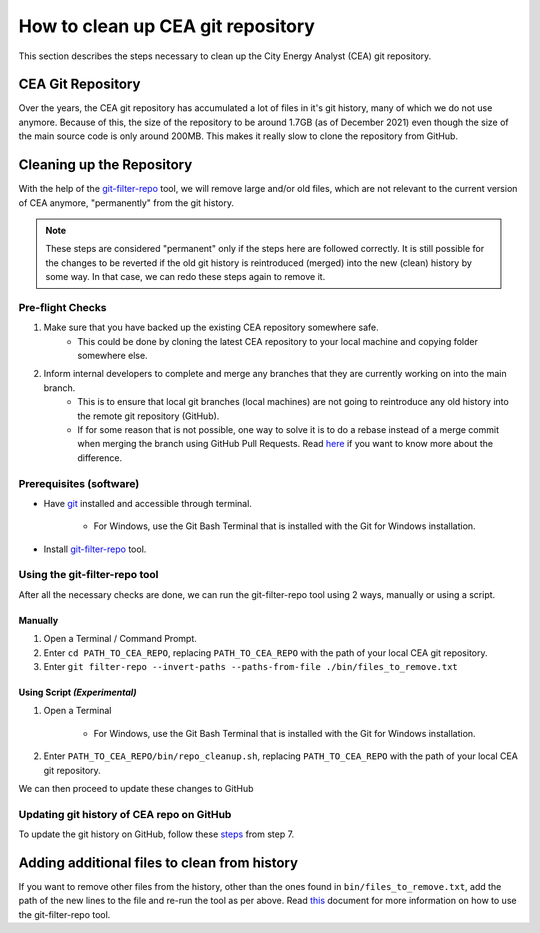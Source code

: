 ============================
How to clean up CEA git repository
============================

This section describes the steps necessary to clean up the City Energy Analyst (CEA) git repository.

CEA Git Repository
------------------
Over the years, the CEA git repository has accumulated a lot of files in it's git history, many of which we do not use anymore.
Because of this, the size of the repository to be around 1.7GB (as of December 2021) even though the size of the main source code is only around 200MB.
This makes it really slow to clone the repository from GitHub.


Cleaning up the Repository
-------------------------
With the help of the `git-filter-repo <https://github.com/newren/git-filter-repo>`__ tool, we will remove large and/or old files, which are not relevant to the current version of CEA anymore, "permanently" from the git history.

.. note:: These steps are considered "permanent" only if the steps here are followed correctly. It is still possible for the changes to be reverted if the old git history is reintroduced (merged) into the new (clean) history by some way. In that case, we can redo these steps again to remove it.


Pre-flight Checks
~~~~~~~~~~~~~~~~~
#. Make sure that you have backed up the existing CEA repository somewhere safe.
    - This could be done by cloning the latest CEA repository to your local machine and copying folder somewhere else.

#. Inform internal developers to complete and merge any branches that they are currently working on into the main branch.
    - This is to ensure that local git branches (local machines) are not going to reintroduce any old history into the remote git repository (GitHub).
    - If for some reason that is not possible, one way to solve it is to do a rebase instead of a merge commit when merging the branch using GitHub Pull Requests. Read `here <https://docs.github.com/en/pull-requests/collaborating-with-pull-requests/incorporating-changes-from-a-pull-request/about-pull-request-merges>`__ if you want to know more about the difference.


Prerequisites (software)
~~~~~~~~~~~~~
- Have `git <https://git-scm.com/downloads>`__ installed and accessible through terminal.

    -  For Windows, use the Git Bash Terminal that is installed with the Git for Windows installation.

- Install `git-filter-repo <https://github.com/newren/git-filter-repo/blob/main/INSTALL.md>`__ tool.


Using the git-filter-repo tool
~~~~~~~~~~~~~~~~~~~~~~~~~~~~~
After all the necessary checks are done, we can run the git-filter-repo tool using 2 ways, manually or using a script.

Manually
^^^^^^
#. Open a Terminal / Command Prompt.
#. Enter ``cd PATH_TO_CEA_REPO``, replacing ``PATH_TO_CEA_REPO`` with the path of your local CEA git repository.
#. Enter ``git filter-repo --invert-paths --paths-from-file ./bin/files_to_remove.txt``

Using Script *(Experimental)*
^^^^^^
#. Open a Terminal

    -  For Windows, use the Git Bash Terminal that is installed with the Git for Windows installation.

#. Enter ``PATH_TO_CEA_REPO/bin/repo_cleanup.sh``, replacing ``PATH_TO_CEA_REPO`` with the path of your local CEA git repository.

We can then proceed to update these changes to GitHub

Updating git history of CEA repo on GitHub
~~~~~~
To update the git history on GitHub, follow these `steps <https://docs.github.com/en/enterprise-cloud@latest/authentication/keeping-your-account-and-data-secure/removing-sensitive-data-from-a-repository#using-git-filter-repo>`__ from step 7.


Adding additional files to clean from history
--------------------------------
If you want to remove other files from the history, other than the ones found in ``bin/files_to_remove.txt``, add the path of the  new lines to the file and re-run the tool as per above.
Read `this <https://htmlpreview.github.io/?https://github.com/newren/git-filter-repo/blob/docs/html/git-filter-repo.html>`__ document for more information on how to use the git-filter-repo tool.